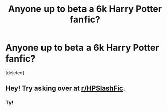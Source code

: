 #+TITLE: Anyone up to beta a 6k Harry Potter fanfic?

* Anyone up to beta a 6k Harry Potter fanfic?
:PROPERTIES:
:Score: 2
:DateUnix: 1617220258.0
:DateShort: 2021-Apr-01
:FlairText: Request
:END:
[deleted]


** Hey! Try asking over at [[/r/HPSlashFic][r/HPSlashFic]].
:PROPERTIES:
:Author: AGullibleperson
:Score: 1
:DateUnix: 1617230181.0
:DateShort: 2021-Apr-01
:END:

*** Ty!
:PROPERTIES:
:Score: 1
:DateUnix: 1617231333.0
:DateShort: 2021-Apr-01
:END:
